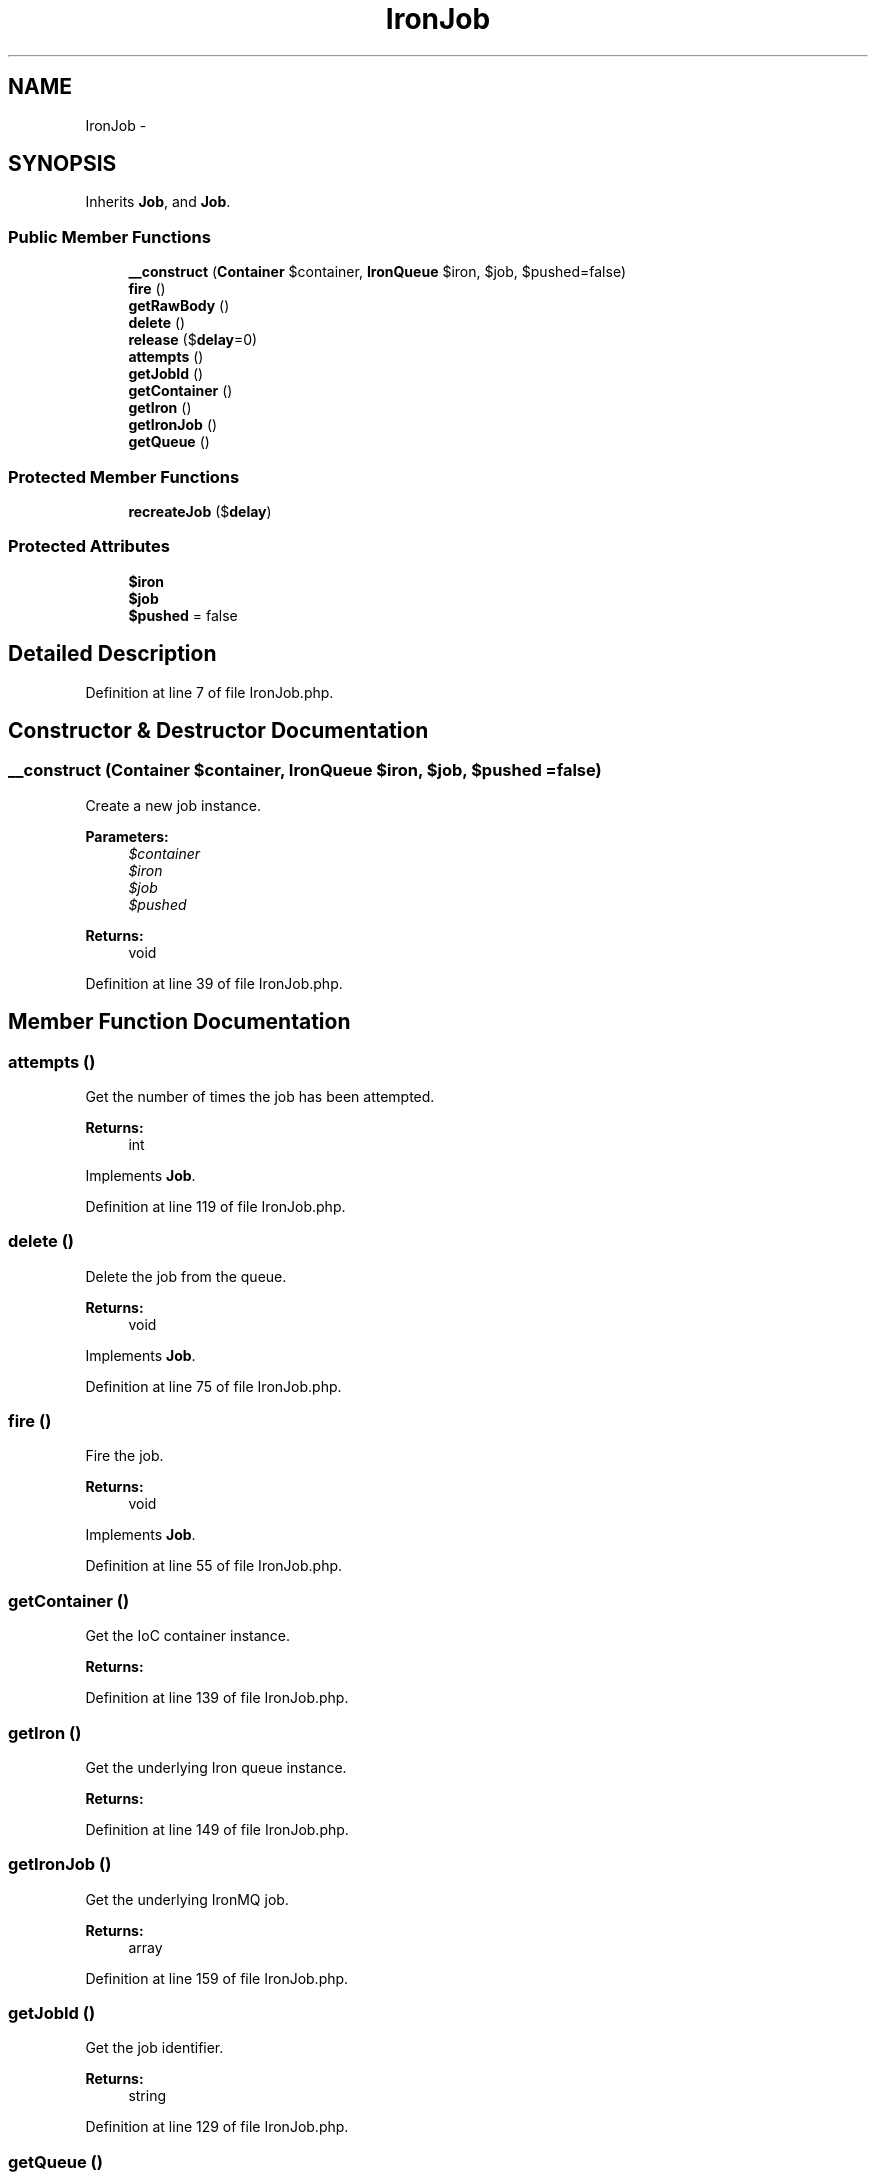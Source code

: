 .TH "IronJob" 3 "Tue Apr 14 2015" "Version 1.0" "VirtualSCADA" \" -*- nroff -*-
.ad l
.nh
.SH NAME
IronJob \- 
.SH SYNOPSIS
.br
.PP
.PP
Inherits \fBJob\fP, and \fBJob\fP\&.
.SS "Public Member Functions"

.in +1c
.ti -1c
.RI "\fB__construct\fP (\fBContainer\fP $container, \fBIronQueue\fP $iron, $job, $pushed=false)"
.br
.ti -1c
.RI "\fBfire\fP ()"
.br
.ti -1c
.RI "\fBgetRawBody\fP ()"
.br
.ti -1c
.RI "\fBdelete\fP ()"
.br
.ti -1c
.RI "\fBrelease\fP ($\fBdelay\fP=0)"
.br
.ti -1c
.RI "\fBattempts\fP ()"
.br
.ti -1c
.RI "\fBgetJobId\fP ()"
.br
.ti -1c
.RI "\fBgetContainer\fP ()"
.br
.ti -1c
.RI "\fBgetIron\fP ()"
.br
.ti -1c
.RI "\fBgetIronJob\fP ()"
.br
.ti -1c
.RI "\fBgetQueue\fP ()"
.br
.in -1c
.SS "Protected Member Functions"

.in +1c
.ti -1c
.RI "\fBrecreateJob\fP ($\fBdelay\fP)"
.br
.in -1c
.SS "Protected Attributes"

.in +1c
.ti -1c
.RI "\fB$iron\fP"
.br
.ti -1c
.RI "\fB$job\fP"
.br
.ti -1c
.RI "\fB$pushed\fP = false"
.br
.in -1c
.SH "Detailed Description"
.PP 
Definition at line 7 of file IronJob\&.php\&.
.SH "Constructor & Destructor Documentation"
.PP 
.SS "__construct (\fBContainer\fP $container, \fBIronQueue\fP $iron,  $job,  $pushed = \fCfalse\fP)"
Create a new job instance\&.
.PP
\fBParameters:\fP
.RS 4
\fI$container\fP 
.br
\fI$iron\fP 
.br
\fI$job\fP 
.br
\fI$pushed\fP 
.RE
.PP
\fBReturns:\fP
.RS 4
void 
.RE
.PP

.PP
Definition at line 39 of file IronJob\&.php\&.
.SH "Member Function Documentation"
.PP 
.SS "attempts ()"
Get the number of times the job has been attempted\&.
.PP
\fBReturns:\fP
.RS 4
int 
.RE
.PP

.PP
Implements \fBJob\fP\&.
.PP
Definition at line 119 of file IronJob\&.php\&.
.SS "delete ()"
Delete the job from the queue\&.
.PP
\fBReturns:\fP
.RS 4
void 
.RE
.PP

.PP
Implements \fBJob\fP\&.
.PP
Definition at line 75 of file IronJob\&.php\&.
.SS "fire ()"
Fire the job\&.
.PP
\fBReturns:\fP
.RS 4
void 
.RE
.PP

.PP
Implements \fBJob\fP\&.
.PP
Definition at line 55 of file IronJob\&.php\&.
.SS "getContainer ()"
Get the IoC container instance\&.
.PP
\fBReturns:\fP
.RS 4
.RE
.PP

.PP
Definition at line 139 of file IronJob\&.php\&.
.SS "getIron ()"
Get the underlying Iron queue instance\&.
.PP
\fBReturns:\fP
.RS 4
.RE
.PP

.PP
Definition at line 149 of file IronJob\&.php\&.
.SS "getIronJob ()"
Get the underlying IronMQ job\&.
.PP
\fBReturns:\fP
.RS 4
array 
.RE
.PP

.PP
Definition at line 159 of file IronJob\&.php\&.
.SS "getJobId ()"
Get the job identifier\&.
.PP
\fBReturns:\fP
.RS 4
string 
.RE
.PP

.PP
Definition at line 129 of file IronJob\&.php\&.
.SS "getQueue ()"
Get the name of the queue the job belongs to\&.
.PP
\fBReturns:\fP
.RS 4
string 
.RE
.PP

.PP
Implements \fBJob\fP\&.
.PP
Definition at line 169 of file IronJob\&.php\&.
.SS "getRawBody ()"
Get the raw body string for the job\&.
.PP
\fBReturns:\fP
.RS 4
string 
.RE
.PP

.PP
Definition at line 65 of file IronJob\&.php\&.
.SS "recreateJob ( $delay)\fC [protected]\fP"
Release a pushed job back onto the queue\&.
.PP
\fBParameters:\fP
.RS 4
\fI$delay\fP 
.RE
.PP
\fBReturns:\fP
.RS 4
void 
.RE
.PP

.PP
Definition at line 105 of file IronJob\&.php\&.
.SS "release ( $delay = \fC0\fP)"
Release the job back into the queue\&.
.PP
\fBParameters:\fP
.RS 4
\fI$delay\fP 
.RE
.PP
\fBReturns:\fP
.RS 4
void 
.RE
.PP

.PP
Implements \fBJob\fP\&.
.PP
Definition at line 90 of file IronJob\&.php\&.
.SH "Field Documentation"
.PP 
.SS "$iron\fC [protected]\fP"

.PP
Definition at line 14 of file IronJob\&.php\&.
.SS "$job\fC [protected]\fP"

.PP
Definition at line 21 of file IronJob\&.php\&.
.SS "$pushed = false\fC [protected]\fP"

.PP
Definition at line 28 of file IronJob\&.php\&.

.SH "Author"
.PP 
Generated automatically by Doxygen for VirtualSCADA from the source code\&.
